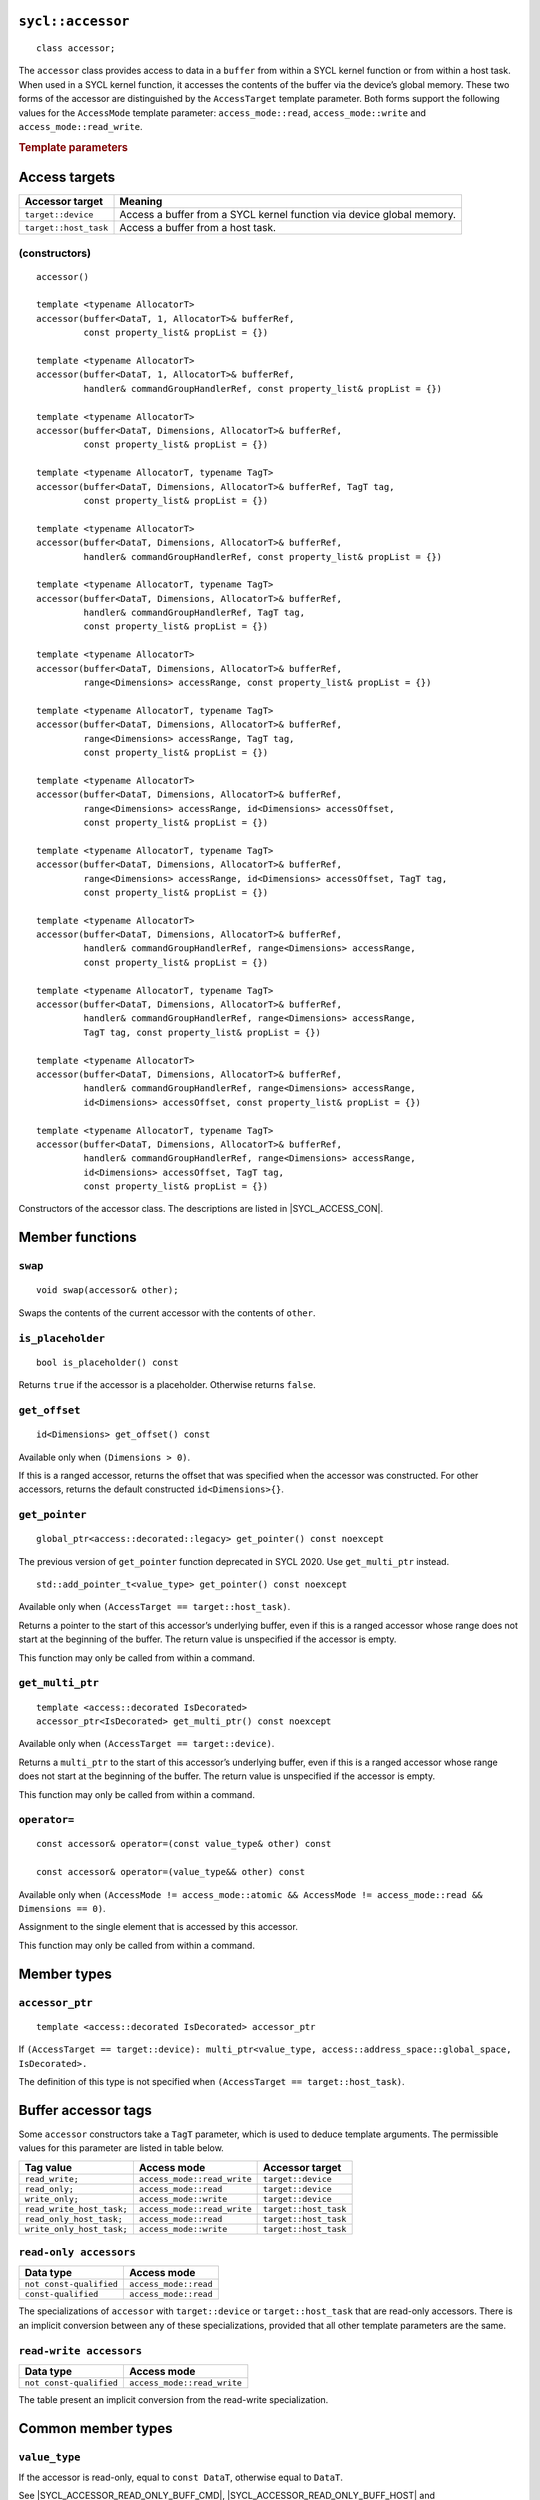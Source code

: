 ..
  Copyright 2020 The Khronos Group Inc.
  SPDX-License-Identifier: CC-BY-4.0

.. rst-class:: api-class

.. _command-accessor:

==================
``sycl::accessor``
==================

::

  class accessor;

The ``accessor`` class provides access to data in a ``buffer`` from within a
SYCL kernel function or from within a host task. When used in a SYCL kernel
function, it accesses the contents of the buffer via the device’s
global memory. These two forms of the accessor are distinguished
by the ``AccessTarget`` template parameter. Both forms support
the following values for the ``AccessMode`` template parameter:
``access_mode::read``, ``access_mode::write`` and
``access_mode::read_write``.

.. seealso:: SYCL Specification |SYCL_SPEC_BUFFER_ACCESSOR|

.. _buffer-access-targets:

.. rubric:: Template parameters

==============
Access targets
==============

.. list-table::
  :header-rows: 1

  * - Accessor target
    - Meaning
  * - ``target::device``
    - Access a buffer from a SYCL kernel function via device global memory.
  * - ``target::host_task``
    - Access a buffer from a host task.


(constructors)
==============

.. parsed-literal::

  accessor()

  template <typename AllocatorT>
  accessor(buffer<DataT, 1, AllocatorT>& bufferRef,
           const property_list& propList = {})

  template <typename AllocatorT>
  accessor(buffer<DataT, 1, AllocatorT>& bufferRef,
           handler& commandGroupHandlerRef, const property_list& propList = {})

  template <typename AllocatorT>
  accessor(buffer<DataT, Dimensions, AllocatorT>& bufferRef,
           const property_list& propList = {})

  template <typename AllocatorT, typename TagT>
  accessor(buffer<DataT, Dimensions, AllocatorT>& bufferRef, TagT tag,
           const property_list& propList = {})

  template <typename AllocatorT>
  accessor(buffer<DataT, Dimensions, AllocatorT>& bufferRef,
           handler& commandGroupHandlerRef, const property_list& propList = {})

  template <typename AllocatorT, typename TagT>
  accessor(buffer<DataT, Dimensions, AllocatorT>& bufferRef,
           handler& commandGroupHandlerRef, TagT tag,
           const property_list& propList = {})

  template <typename AllocatorT>
  accessor(buffer<DataT, Dimensions, AllocatorT>& bufferRef,
           range<Dimensions> accessRange, const property_list& propList = {})

  template <typename AllocatorT, typename TagT>
  accessor(buffer<DataT, Dimensions, AllocatorT>& bufferRef,
           range<Dimensions> accessRange, TagT tag,
           const property_list& propList = {})

  template <typename AllocatorT>
  accessor(buffer<DataT, Dimensions, AllocatorT>& bufferRef,
           range<Dimensions> accessRange, id<Dimensions> accessOffset,
           const property_list& propList = {})

  template <typename AllocatorT, typename TagT>
  accessor(buffer<DataT, Dimensions, AllocatorT>& bufferRef,
           range<Dimensions> accessRange, id<Dimensions> accessOffset, TagT tag,
           const property_list& propList = {})

  template <typename AllocatorT>
  accessor(buffer<DataT, Dimensions, AllocatorT>& bufferRef,
           handler& commandGroupHandlerRef, range<Dimensions> accessRange,
           const property_list& propList = {})

  template <typename AllocatorT, typename TagT>
  accessor(buffer<DataT, Dimensions, AllocatorT>& bufferRef,
           handler& commandGroupHandlerRef, range<Dimensions> accessRange,
           TagT tag, const property_list& propList = {})

  template <typename AllocatorT>
  accessor(buffer<DataT, Dimensions, AllocatorT>& bufferRef,
           handler& commandGroupHandlerRef, range<Dimensions> accessRange,
           id<Dimensions> accessOffset, const property_list& propList = {})

  template <typename AllocatorT, typename TagT>
  accessor(buffer<DataT, Dimensions, AllocatorT>& bufferRef,
           handler& commandGroupHandlerRef, range<Dimensions> accessRange,
           id<Dimensions> accessOffset, TagT tag,
           const property_list& propList = {})

Constructors of the accessor class.
The descriptions are listed in |SYCL_ACCESS_CON|.

================
Member functions
================

``swap``
========

::

  void swap(accessor& other);

Swaps the contents of the current accessor with
the contents of ``other``.

``is_placeholder``
==================

::

  bool is_placeholder() const

Returns ``true`` if the accessor is a placeholder.
Otherwise returns ``false``.

``get_offset``
==============

::

  id<Dimensions> get_offset() const

Available only when ``(Dimensions > 0)``.

If this is a ranged accessor, returns the offset
that was specified when the accessor was constructed.
For other accessors, returns the default
constructed ``id<Dimensions>{}``.

``get_pointer``
===============

::

  global_ptr<access::decorated::legacy> get_pointer() const noexcept

The previous version of ``get_pointer`` function deprecated in SYCL 2020.
Use ``get_multi_ptr`` instead.

::

  std::add_pointer_t<value_type> get_pointer() const noexcept

Available only when ``(AccessTarget == target::host_task)``.

Returns a pointer to the start of this accessor’s underlying buffer,
even if this is a ranged accessor whose range does not start at
the beginning of the buffer. The return value
is unspecified if the accessor is empty.

This function may only be called from within a command.

``get_multi_ptr``
=================

::

  template <access::decorated IsDecorated>
  accessor_ptr<IsDecorated> get_multi_ptr() const noexcept

Available only when ``(AccessTarget == target::device)``.

Returns a ``multi_ptr`` to the start of this accessor’s
underlying buffer, even if this is a ranged accessor
whose range does not start at the beginning of the buffer.
The return value is unspecified if the accessor is empty.

This function may only be called from within a command.

``operator=``
=============

::

  const accessor& operator=(const value_type& other) const

  const accessor& operator=(value_type&& other) const

Available only when
``(AccessMode != access_mode::atomic &&
AccessMode != access_mode::read && Dimensions == 0)``.

Assignment to the single element that is accessed by this accessor.

This function may only be called from within a command.

============
Member types
============

``accessor_ptr``
================

::

  template <access::decorated IsDecorated> accessor_ptr

If ``(AccessTarget == target::device):
multi_ptr<value_type, access::address_space::global_space, IsDecorated>.``

The definition of this type is not specified when
``(AccessTarget == target::host_task)``.

.. _tags_buff_accessors:

====================
Buffer accessor tags
====================

Some ``accessor`` constructors take a ``TagT`` parameter,
which is used to deduce template arguments.
The permissible values for this parameter are listed in table below.

.. list-table::
  :header-rows: 1

  * - Tag value
    - Access mode
    - Accessor target
  * - ``read_write;``
    - ``access_mode::read_write``
    - ``target::device``
  * - ``read_only;``
    - ``access_mode::read``
    - ``target::device``
  * - ``write_only;``
    - ``access_mode::write``
    - ``target::device``
  * - ``read_write_host_task;``
    - ``access_mode::read_write``
    - ``target::host_task``
  * - ``read_only_host_task;``
    - ``access_mode::read``
    - ``target::host_task``
  * - ``write_only_host_task;``
    - ``access_mode::write``
    - ``target::host_task``


``read-only accessors``
=======================

.. list-table::
  :header-rows: 1

  * - Data type
    - Access mode
  * - ``not const-qualified``
    - ``access_mode::read``
  * - ``const-qualified``
    - ``access_mode::read``

The specializations of ``accessor`` with
``target::device`` or ``target::host_task`` that are read-only accessors.
There is an implicit conversion between any of these specializations,
provided that all other template parameters are the same.

``read-write accessors``
========================

.. list-table::
  :header-rows: 1

  * - Data type
    - Access mode
  * - ``not const-qualified``
    - ``access_mode::read_write``

The table present an implicit conversion from
the read-write specialization.

===================
Common member types
===================

``value_type``
==============

If the accessor is read-only, equal to ``const DataT``,
otherwise equal to ``DataT``.

See |SYCL_ACCESSOR_READ_ONLY_BUFF_CMD|, |SYCL_ACCESSOR_READ_ONLY_BUFF_HOST|
and |SYCL_ACCESSOR_READ_ONLY_LOCAL| for which accessors
are considered read-only.

``reference``
=============

Equal to ``value_type&``.

``const_reference``
===================

Equal to ``const DataT&``.

``iterator``
============

Iterator that can provide ranged access. Cannot be written to if the
``accessor`` is read-only. The underlying pointer is address space
qualified for accessor specializations with
``target::device`` and for ``local_accessor``.

``const_iterator``
==================

Iterator that can provide ranged access. Cannot be written to.
The underlying pointer is address space qualified for ``accessor``
specializations with ``target::device`` and for ``local_accessor``.

``reverse_iterator``
====================

Iterator adaptor that reverses the direction of ``iterator``.

``const_reverse_iterator``
==========================

Iterator adaptor that reverses the direction of ``const_iterator``.

``difference_type``
===================

Equal to ``typename std::iterator_traits<iterator>::difference_type``.

``size_type``
=============

Equal to ``size_t``.

======================
Common member function
======================

``byte_size``
=============

::

  size_type byte_size() const noexcept

Returns the size in bytes of the memory region this accessor may access.

For a buffer accessor this is the size of the underlying buffer,
unless it is a ranged accessor in which case it is the size of
the elements within the accessor’s range.

For a local accessor this is the size of the accessor’s local
memory allocation, per work-group.

``size``
========

::

  size_type size() const noexcept

Returns the number of ``DataT`` elements of the memory region this
accessor may access.

For a buffer accessor this is the number of elements in the underlying
buffer, unless it is a ranged accessor in which case it is the number
of elements within the accessor’s range.

For a local accessor this is the number of elements in the accessor’s
local memory allocation, per work-group.

``max_size``
============

::

  size_type max_size() const noexcept

Returns the maximum number of elements any accessor of this
type would be able to access.

``empty``
=========

::

  bool empty() const noexcept

Returns ``true`` if ``(size() == 0)``.

``get_range``
=============

::

  range<Dimensions> get_range() const

Available only when ``(Dimensions > 0)``.

Returns a ``range`` object which represents the number of elements of
``DataT`` per dimension that this accessor may access.

For a buffer accessor this is the range of the underlying buffer,
unless it is a ranged accessor in which case it is the range that
was specified when the accessor was constructed.

``reference``
=============

::

  operator reference() const

For ``accessor`` available only when
``(AccessMode != access_mode::atomic && Dimensions == 0)``.

For ``host_accessor`` and ``local_accessor``
available only when ``(Dimensions == 0)``.

Returns a reference to the single element that is accessed
by this accessor.

For ``accessor`` and ``local_accessor``, this function may only
be called from within a command.

``operator[]``
==============

::

  reference operator[](id<Dimensions> index) const

For ``accessor`` available only when
``(AccessMode != access_mode::atomic && Dimensions > 0)``.

For ``host_accessor`` and ``local_accessor`` available only
when ``(Dimensions > 0)``.

Returns a reference to the element at the location specified by ``index``.
If this is a ranged accessor, the element is determined by
adding ``index`` to the accessor’s offset.

For ``accessor`` and ``local_accessor``, this function may
only be called from within a command.

::

  __unspecified__ operator[](size_t index) const

Available only when ``(Dimensions > 1)``.

Returns an instance of an undefined intermediate type representing
this accessor, with the dimensionality ``Dimensions-1`` and containing
an implicit ``id`` with index ``Dimensions`` set to ``index``.
The intermediate type returned must provide all available subscript
operators which take a ``size_t`` parameter defined by this accessor
class that are appropriate for the type it represents
(including this subscript operator).

If this is a ranged accessor, the implicit ``id`` in the returned
instance also includes the accessor’s offset.

For ``accessor`` and ``local_accessor``, this function may only
be called from within a command.

::

  reference operator[](size_t index) const

For ``accessor`` available only when
``(AccessMode != access_mode::atomic && Dimensions == 1)``.

For ``host_accessor`` and ``local_accessor`` available
only when ``(Dimensions == 1)``.

Returns a reference to the element at the location specified by ``index``.
If this is a ranged accessor, the element is
determined by adding ``index`` to the accessor’s offset.

For ``accessor`` and ``local_accessor``, this function may
only be called from within a command.

``begin``
=========

::

  iterator begin() const noexcept

Returns an iterator to the first element of the memory this
accessor may access.

For a buffer accessor this is an iterator to the first element
of the underlying buffer, unless this is a ranged accessor in which
case it is an iterator to first element within the accessor’s range.

For ``accessor`` and ``local_accessor``, this function may
only be called from within a command.

``end``
=======

::

  iterator end() const noexcept

Returns an iterator to one element past the last element
of the memory this accessor may access.

For a buffer accessor this is an iterator to one element past
the last element in the underlying buffer, unless this is a ranged
accessor in which case it is an iterator to one element past the
last element within the accessor’s range.

For ``accessor`` and ``local_accessor``, this function may
only be called from within a command.

``cbegin``
==========

::

  const_iterator cbegin() const noexcept

Returns a ``const`` iterator to the first element of the
memory this accessor may access.

For a buffer accessor this is a ``const`` iterator to the first element
of the underlying buffer, unless this is a ranged accessor in which
case it is a ``const`` iterator to first element within the accessor’s range.

For ``accessor`` and ``local_accessor``, this function may
only be called from within a command.

``cend``
========

::

  const_iterator cend() const noexcept

Returns a ``const`` iterator to one element past the last element
of the memory this accessor may access.

For a buffer accessor this is a ``const`` iterator to one element past
the last element in the underlying buffer, unless this is a ranged
accessor in which case it is a ``const`` iterator to one element past the
last element within the accessor’s range.

For ``accessor`` and ``local_accessor``, this function may
only be called from within a command.

``rbegin``
==========

::

  reverse_iterator rbegin() const noexcept

Returns an iterator adaptor to the last element
of the memory this accessor may access.

For a buffer accessor this is an iterator adaptor to the
last element of the underlying buffer, unless this is a ranged
accessor in which case it is an iterator adaptor to the last
element within the accessor’s range.

For ``accessor`` and ``local_accessor``, this function may
only be called from within a command.

``rend``
========

::

  reverse_iterator rend() const noexcept

Returns an iterator adaptor to one element before the first element
of the memory this accessor may access.

For a buffer accessor this is an iterator adaptor to one element
before the first element in the underlying buffer, unless this is
a ranged accessor in which case it is an iterator adaptor to one
element before the first element within the accessor’s range.

For ``accessor`` and ``local_accessor``, this function may
only be called from within a command.

``crbegin``
===========

::

  const_reverse_iterator crbegin() const noexcept

Returns a ``const`` iterator adaptor to the last element of the memory
this accessor may access.

For a buffer accessor this is a ``const`` iterator adaptor to the last
element of the underlying buffer, unless this is a ranged accessor
in which case it is an ``const`` iterator adaptor to last
element within the accessor’s range.

For ``accessor`` and ``local_accessor``, this function may
only be called from within a command.

``crend``
=========

::

  const_reverse_iterator crend() const noexcept

Returns a ``const`` iterator adaptor to one element before the first
element of the memory this accessor may access.

For a buffer accessor this is a ``const`` iterator adaptor to one element
before the first element in the underlying buffer, unless this is
a ranged accessor in which case it is a ``const`` iterator adaptor to one
element before the first element within the accessor’s range.

For ``accessor`` and ``local_accessor``, this function may
only be called from within a command.

